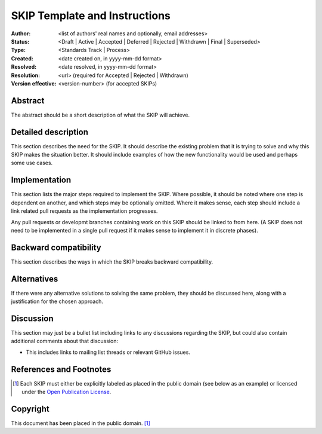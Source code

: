 ==============================
SKIP Template and Instructions
==============================

:Author: <list of authors' real names and optionally, email addresses>
:Status: <Draft | Active | Accepted | Deferred | Rejected | Withdrawn |
         Final | Superseded>
:Type: <Standards Track | Process>
:Created: <date created on, in yyyy-mm-dd format>
:Resolved: <date resolved, in yyyy-mm-dd format>
:Resolution: <url> (required for Accepted | Rejected | Withdrawn)
:Version effective: <version-number> (for accepted SKIPs)

Abstract
--------

The abstract should be a short description of what the SKIP will achieve.


Detailed description
--------------------

This section describes the need for the SKIP. It should describe the
existing problem that it is trying to solve and why this SKIP makes the
situation better. It should include examples of how the new functionality
would be used and perhaps some use cases.


Implementation
--------------

This section lists the major steps required to implement the SKIP.  Where
possible, it should be noted where one step is dependent on another, and which
steps may be optionally omitted.  Where it makes sense, each step should
include a link related pull requests as the implementation progresses.

Any pull requests or developmt branches containing work on this SKIP should
be linked to from here. (A SKIP does not need to be implemented in a single
pull request if it makes sense to implement it in discrete phases).


Backward compatibility
----------------------

This section describes the ways in which the SKIP breaks backward
compatibility.


Alternatives
------------

If there were any alternative solutions to solving the same problem, they
should be discussed here, along with a justification for the chosen
approach.


Discussion
----------

This section may just be a bullet list including links to any discussions
regarding the SKIP, but could also contain additional comments about that
discussion:

- This includes links to mailing list threads or relevant GitHub issues.


References and Footnotes
------------------------

.. [1] Each SKIP must either be explicitly labeled as placed in the public
   domain (see below as an example) or licensed under the `Open Publication
   License`_.

.. _Open Publication License: https://www.opencontent.org/openpub/


Copyright
---------

This document has been placed in the public domain. [1]_

